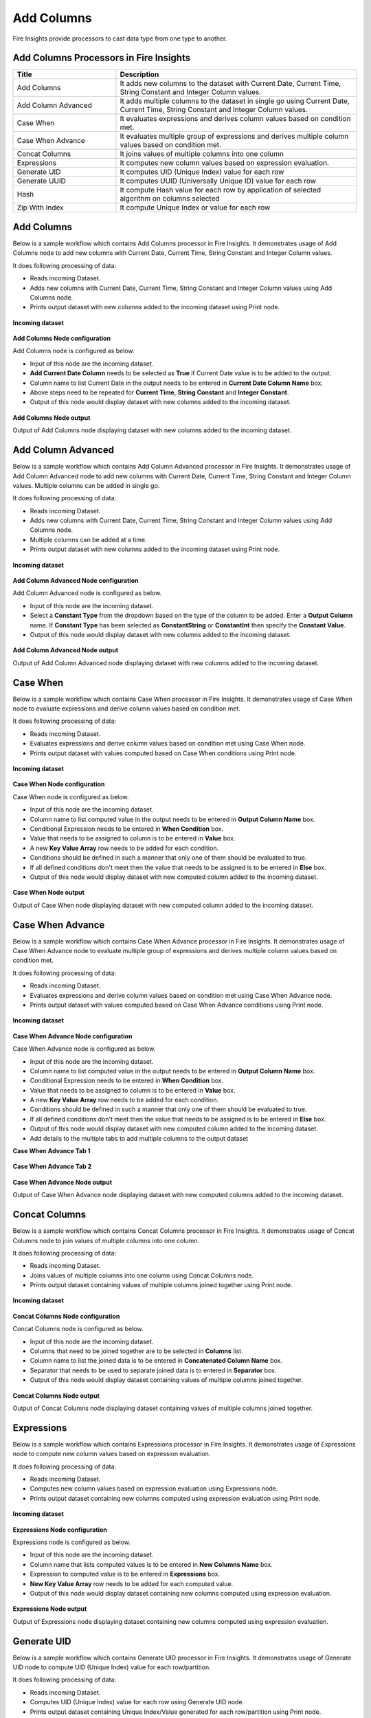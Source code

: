 Add Columns
==========

Fire Insights provide processors to cast data type from one type to another.


Add Columns Processors in Fire Insights
----------------------------------------


.. list-table:: 
   :widths: 30 70
   :header-rows: 1

   * - Title
     - Description
   * - Add Columns
     - It adds new columns to the dataset with Current Date, Current Time, String Constant and Integer Column values.
   * - Add Column Advanced
     - It adds multiple columns to the dataset in single go using Current Date, Current Time, String Constant and Integer Column values.
   * - Case When
     - It evaluates expressions and derives column values based on condition met.
   * - Case When Advance
     - It evaluates multiple group of expressions and derives multiple column values based on condition met.
   * - Concat Columns
     - It joins values of multiple columns into one column
   * - Expressions
     - It computes new column values based on expression evaluation.
   * - Generate UID
     - It computes UID (Unique Index) value for each row
   * - Generate UUID
     - It computes UUID (Universally Unique ID) value for each row
   * - Hash
     - It compute Hash value for each row by application of selected algorithm on columns selected
   * - Zip With Index
     - It compute Unique Index or value for each row
 
 
Add Columns
----------------------------------------

Below is a sample workflow which contains Add Columns processor in Fire Insights. It demonstrates usage of Add Columns node to add new columns with Current Date, Current Time, String Constant and Integer Column values.

It does following processing of data:

*	Reads incoming Dataset.
*	Adds new columns with Current Date, Current Time, String Constant and Integer Column values using Add Columns node.
*	Prints output dataset with new columns added to the incoming dataset using Print node.

.. figure:: ../../_assets/user-guide/data-preparation/addcolumn/addcolumns-workflow.png
   :alt: addcolumns_userguide
   :width: 60%
   
**Incoming dataset**

.. figure:: ../../_assets/user-guide/data-preparation/addcolumn/addcolumns-incoming-dataset.png
   :alt: addcolumns_userguide
   :width: 60%
   
**Add Columns Node configuration**

Add Columns node is configured as below.

*	Input of this node are the incoming dataset.
*	**Add Current Date Column** needs to be selected as **True** if Current Date value is to be added to the output.
*	Column name to list Current Date in the output needs to be entered in **Current Date Column Name** box.
*	Above steps need to be repeated for **Current Time**, **String Constant** and **Integer Constant**.
*	Output of this node would display dataset with new columns added to the incoming dataset.

.. figure:: ../../_assets/user-guide/data-preparation/addcolumn/addcolumns-config.png
   :alt: addcolumns_userguide
   :width: 60%
   
**Add Columns Node output**

Output of Add Columns node displaying dataset with new columns added to the incoming dataset.

.. figure:: ../../_assets/user-guide/data-preparation/addcolumn/addcolumns-printnode-output.png
   :alt: addcolumns_userguide
   :width: 60%       	    
   
Add Column Advanced
----------------------------------------

Below is a sample workflow which contains Add Column Advanced processor in Fire Insights. It demonstrates usage of Add Column Advanced node to add new columns with Current Date, Current Time, String Constant and Integer Column values. Multiple columns can be added in single go.

It does following processing of data:

*	Reads incoming Dataset.
*	Adds new columns with Current Date, Current Time, String Constant and Integer Column values using Add Columns node.
*  Multiple columns can be added at a time.
*	Prints output dataset with new columns added to the incoming dataset using Print node.

.. figure:: ../../_assets/user-guide/data-preparation/addcolumn/addcolumnsadv-workflow.png
   :alt: addcolumns_userguide
   :width: 60%
   
**Incoming dataset**

.. figure:: ../../_assets/user-guide/data-preparation/addcolumn/addcolumnsadv-incoming-dataset.png
   :alt: addcolumns_userguide
   :width: 60%
   
**Add Column Advanced Node configuration**

Add Column Advanced node is configured as below.

*	Input of this node are the incoming dataset.
*  Select a **Constant Type** from the dropdown based on the type of the column to be added. Enter a **Output Column** name. If **Constant Type** has been selected as **ConstantString** or **ConstantInt** then specify the **Constant Value**.
*	Output of this node would display dataset with new columns added to the incoming dataset.

.. figure:: ../../_assets/user-guide/data-preparation/addcolumn/addcolumnsadv-config.png
   :alt: addcolumns_userguide
   :width: 60%
   
**Add Column Advanced Node output**

Output of Add Column Advanced node displaying dataset with new columns added to the incoming dataset.

.. figure:: ../../_assets/user-guide/data-preparation/addcolumn/addcolumnsadv-printnode-output.png
   :alt: addcolumns_userguide
   :width: 60%       	    
   


Case When
----------------------------------------

Below is a sample workflow which contains Case When processor in Fire Insights. It demonstrates usage of Case When node to evaluate expressions and derive column values based on condition met.

It does following processing of data:

*	Reads incoming Dataset.
*	Evaluates expressions and derive column values based on condition met using Case When node.
*	Prints output dataset with values computed based on Case When conditions using Print node.

.. figure:: ../../_assets/user-guide/data-preparation/addcolumn/casewhen-workflow.png
   :alt: addcolumns_userguide
   :width: 60%
   
**Incoming dataset**

.. figure:: ../../_assets/user-guide/data-preparation/addcolumn/casewhen-incoming-dataset.png
   :alt: addcolumns_userguide
   :width: 60%
   
**Case When Node configuration**

Case When node is configured as below.

*	Input of this node are the incoming dataset.
*	Column name to list computed value in the output needs to be entered in **Output Column Name** box.
*	Conditional Expression needs to be entered in **When Condition** box. 
*	Value that needs to be assigned to column is to be entered in **Value** box.
*	A new **Key Value Array** row needs to be added for each condition.
*	Conditions should be defined in such a manner that only one of them should be evaluated to true.
*	If all defined conditions don't meet then the value that needs to be assigned is to be entered in **Else** box.
*	Output of this node would display dataset with new computed column added to the incoming dataset.

.. figure:: ../../_assets/user-guide/data-preparation/addcolumn/casewhen-config.png
   :alt: addcolumns_userguide
   :width: 60%
   
**Case When Node output**

Output of Case When node displaying dataset with new computed column added to the incoming dataset.

.. figure:: ../../_assets/user-guide/data-preparation/addcolumn/casewhen-printnode-output.png
   :alt: addcolumns_userguide
   :width: 60%       	    
   

Case When Advance
----------------------------------------

Below is a sample workflow which contains Case When Advance processor in Fire Insights. It demonstrates usage of Case When Advance node to evaluate multiple group of expressions and derives multiple column values based on condition met.

It does following processing of data:

*	Reads incoming Dataset.
*	Evaluates expressions and derive column values based on condition met using Case When Advance node.
*	Prints output dataset with values computed based on Case When Advance conditions using Print node.

.. figure:: ../../_assets/user-guide/data-preparation/addcolumn/casewhenadv-workflow.png
   :alt: addcolumns_userguide
   :width: 60%
   
**Incoming dataset**

.. figure:: ../../_assets/user-guide/data-preparation/addcolumn/casewhenadv-incoming-dataset.png
   :alt: addcolumns_userguide
   :width: 60%
   
**Case When Advance Node configuration**

Case When Advance node is configured as below.

*	Input of this node are the incoming dataset.
*	Column name to list computed value in the output needs to be entered in **Output Column Name** box.
*	Conditional Expression needs to be entered in **When Condition** box. 
*	Value that needs to be assigned to column is to be entered in **Value** box.
*	A new **Key Value Array** row needs to be added for each condition.
*	Conditions should be defined in such a manner that only one of them should be evaluated to true.
*	If all defined conditions don't meet then the value that needs to be assigned is to be entered in **Else** box.
*	Output of this node would display dataset with new computed column added to the incoming dataset.
*  Add details to the multiple tabs to add multiple columns to the output dataset

**Case When Advance Tab 1**

.. figure:: ../../_assets/user-guide/data-preparation/addcolumn/casewhenadv-config_1.png
   :alt: addcolumns_userguide
   :width: 60%

**Case When Advance Tab 2**

.. figure:: ../../_assets/user-guide/data-preparation/addcolumn/casewhenadv-config_2.png
   :alt: addcolumns_userguide
   :width: 60%

**Case When Advance Node output**

Output of Case When Advance node displaying dataset with new computed columns added to the incoming dataset.

.. figure:: ../../_assets/user-guide/data-preparation/addcolumn/casewhenadv-printnode-output.png
   :alt: addcolumns_userguide
   :width: 60%       	    
   

Concat Columns
----------------------------------------

Below is a sample workflow which contains Concat Columns processor in Fire Insights. It demonstrates usage of Concat Columns node to join values of multiple columns into one column.

It does following processing of data:

*	Reads incoming Dataset.
*	Joins values of multiple columns into one column using Concat Columns node.
*	Prints output dataset containing values of multiple columns joined together using Print node.

.. figure:: ../../_assets/user-guide/data-preparation/addcolumn/concat-columns-wf.png
   :alt: addcolumns_userguide
   :width: 60%
   
**Incoming dataset**

.. figure:: ../../_assets/user-guide/data-preparation/addcolumn/concat-input.png
   :alt: addcolumns_userguide
   :width: 60%
   
**Concat Columns Node configuration**

Concat Columns node is configured as below.

*	Input of this node are the incoming dataset.
*	Columns that need to be joined together are to be selected in **Columns** list.
*	Column name to list the joined data is to be entered in **Concatenated Column Name** box.
*	Separator that needs to be used to separate joined data is to entered in **Separator** box.
*	Output of this node would display dataset containing values of multiple columns joined together.

.. figure:: ../../_assets/user-guide/data-preparation/addcolumn/concat-input-01.png
   :alt: addcolumns_userguide
   :width: 60%
   
.. figure:: ../../_assets/user-guide/data-preparation/addcolumn/concat-input-02.png
   :alt: addcolumns_userguide
   :width: 60%
   
**Concat Columns Node output**

Output of Concat Columns node displaying dataset containing values of multiple columns joined together.

.. figure:: ../../_assets/user-guide/data-preparation/addcolumn/concat-columns-output.png
   :alt: addcolumns_userguide
   :width: 60%       	    
   

Expressions
----------------------------------------

Below is a sample workflow which contains Expressions processor in Fire Insights. It demonstrates usage of Expressions node to compute new column values based on expression evaluation.

It does following processing of data:

*	Reads incoming Dataset.
*	Computes new column values based on expression evaluation using Expressions node.
*	Prints output dataset containing new columns computed using expression evaluation using Print node.

.. figure:: ../../_assets/user-guide/data-preparation/addcolumn/expressions-workflow.png
   :alt: addcolumns_userguide
   :width: 60%
   
**Incoming dataset**

.. figure:: ../../_assets/user-guide/data-preparation/addcolumn/expressions-incoming-dataset.png
   :alt: addcolumns_userguide
   :width: 60%
   
**Expressions Node configuration**

Expressions node is configured as below.

*	Input of this node are the incoming dataset.
*	Column name that lists computed values is to be entered in **New Columns Name** box.
*	Expression to computed value is to be entered in **Expressions** box.
*	**New Key Value Array** row needs to be added for each computed value.
*	Output of this node would display dataset containing new columns computed using expression evaluation.

.. figure:: ../../_assets/user-guide/data-preparation/addcolumn/expressions-config.png
   :alt: addcolumns_userguide
   :width: 60%
   
**Expressions Node output**

Output of Expressions node displaying dataset containing new columns computed using expression evaluation.

.. figure:: ../../_assets/user-guide/data-preparation/addcolumn/expressions-printnode-output.png
   :alt: addcolumns_userguide
   :width: 60%       	    
   

Generate UID
----------------------------------------

Below is a sample workflow which contains Generate UID processor in Fire Insights. It demonstrates usage of Generate UID node to compute UID (Unique Index) value for each row/partition.

It does following processing of data:

*	Reads incoming Dataset.
*	Computes UID (Unique Index) value for each row using Generate UID node.
*	Prints output dataset containing Unique Index/Value generated for each row/partition using Print node.

.. figure:: ../../_assets/user-guide/data-preparation/addcolumn/genuid-workflow.png
   :alt: addcolumns_userguide
   :width: 60%
   
**Incoming dataset**

.. figure:: ../../_assets/user-guide/data-preparation/addcolumn/genuid-incoming-dataset.png
   :alt: addcolumns_userguide
   :width: 60%
   
**Generate UID Node configuration**

Generate UID node is configured as below.

*	Input of this node are the incoming dataset.
*	Column name that lists generated UID value is to be entered in **UID Column Name** box.
*	Output of this node would display dataset containing Unique Index/Value generated for each row/partition.

.. figure:: ../../_assets/user-guide/data-preparation/addcolumn/genuid-config.png
   :alt: addcolumns_userguide
   :width: 60%
   
**Generate UID Node output**

Output of Generate UID node displaying dataset containing Unique Index/Value generated for each row/partition.

.. figure:: ../../_assets/user-guide/data-preparation/addcolumn/genuid-printnode-output.png
   :alt: addcolumns_userguide
   :width: 60%       	    
   

Generate UUID
----------------------------------------

Below is a sample workflow which contains Generate UUID processor in Fire Insights. It demonstrates usage of Generate UUID node to compute UUID (Universally Unique ID) value for each row.

It does following processing of data:

*	Reads incoming Dataset.
*	Computes **UUID (Universally Unique ID)** value for each row using Generate UUID node.
*	Prints output dataset containing UUID value generated for each row using Print node.

.. figure:: ../../_assets/user-guide/data-preparation/addcolumn/genuuid-workflow.png
   :alt: addcolumns_userguide
   :width: 60%
   
**Incoming dataset**

.. figure:: ../../_assets/user-guide/data-preparation/addcolumn/genuuid-incoming-dataset.png
   :alt: addcolumns_userguide
   :width: 60%
   
**Generate UUID Node configuration**

Generate UUID node is configured as below.

*	Input of this node are the incoming dataset.
*	Column name that lists generated UUID value is to be entered in **Output Column** box.
*	Output of this node would display dataset containing UUID value generated for each row.

.. figure:: ../../_assets/user-guide/data-preparation/addcolumn/genuuid-config.png
   :alt: addcolumns_userguide
   :width: 60%
   
**Generate UUID Node output**

Output of Generate UUID node displaying dataset containing UUID value generated for each row.

.. figure:: ../../_assets/user-guide/data-preparation/addcolumn/genuuid-printnode-output.png
   :alt: addcolumns_userguide
   :width: 60%       	    
   

Hash
----------------------------------------

Below is a sample workflow which contains Hash processor in Fire Insights. It demonstrates usage of Hash node to compute Hash value for each row by application of selected algorithm on columns selected.

It does following processing of data:

*	Reads incoming Dataset.
*	Computes Hash value for each row by application of selected algorithm on columns selected using Hash node.
*	Prints output dataset containing Hash value generated for each row using Print node.

.. figure:: ../../_assets/user-guide/data-preparation/addcolumn/hash-workflow.png
   :alt: addcolumns_userguide
   :width: 60%
   
**Incoming dataset**

.. figure:: ../../_assets/user-guide/data-preparation/addcolumn/hash-incoming-dataset.png
   :alt: addcolumns_userguide
   :width: 60%
   
**Hash Node configuration**

Hash node is configured as below.

*	Input of this node are the incoming dataset.
*	Columns that needs to be used for hash value computation are to selected in **Columns** list.
*	Hashing Algorithm to be used is to be selected in **Hashing Algorithm** list.
*	Column name that lists generated hash value is to be entered in **Output Column Name** box.
*	Output of this node would display dataset containing Hash value generated for each row.

.. figure:: ../../_assets/user-guide/data-preparation/addcolumn/hash-config1.png
   :alt: addcolumns_userguide
   :width: 60%
   
.. figure:: ../../_assets/user-guide/data-preparation/addcolumn/hash-config2.png
   :alt: addcolumns_userguide
   :width: 60%
   
**Hash Node output**

Output of Hash node displaying dataset containing Hash value generated for each row.

.. figure:: ../../_assets/user-guide/data-preparation/addcolumn/hash-printnode-output.png
   :alt: addcolumns_userguide
   :width: 60%       	    
   

Zip With Index
----------------------------------------

Below is a sample workflow which contains Zip With Index processor in Fire Insights. It demonstrates usage of Zip With Index node to compute Unique Index or value for each row.

It does following processing of data:

*	Reads incoming Dataset.
*	Computes Unique Index or value for each row using Zip With Index node.
*	Prints output dataset containing Index value generated for each row using Print node.

.. figure:: ../../_assets/user-guide/data-preparation/addcolumn/zipwithindex-workflow.png
   :alt: addcolumns_userguide
   :width: 60%
   
**Incoming dataset**

.. figure:: ../../_assets/user-guide/data-preparation/addcolumn/zipwithindex-incoming-dataset.png
   :alt: addcolumns_userguide
   :width: 60%
   
**Zip With Index Node configuration**

Zip With Index node is configured as below.

*	Input of this node are the incoming dataset.
*	Column name that lists generated index value is to be entered in **Index Column Name** box.
*	Output of this node would display dataset containing Index value generated for each row.

.. figure:: ../../_assets/user-guide/data-preparation/addcolumn/zipwithindex-config.png
   :alt: addcolumns_userguide
   :width: 60%
   
**Zip With Index Node output**

Output of Zip With Index node displaying dataset containing Index value generated for each row.

.. figure:: ../../_assets/user-guide/data-preparation/addcolumn/zipwithindex-printnode-output.png
   :alt: addcolumns_userguide
   :width: 60%       	    
   

